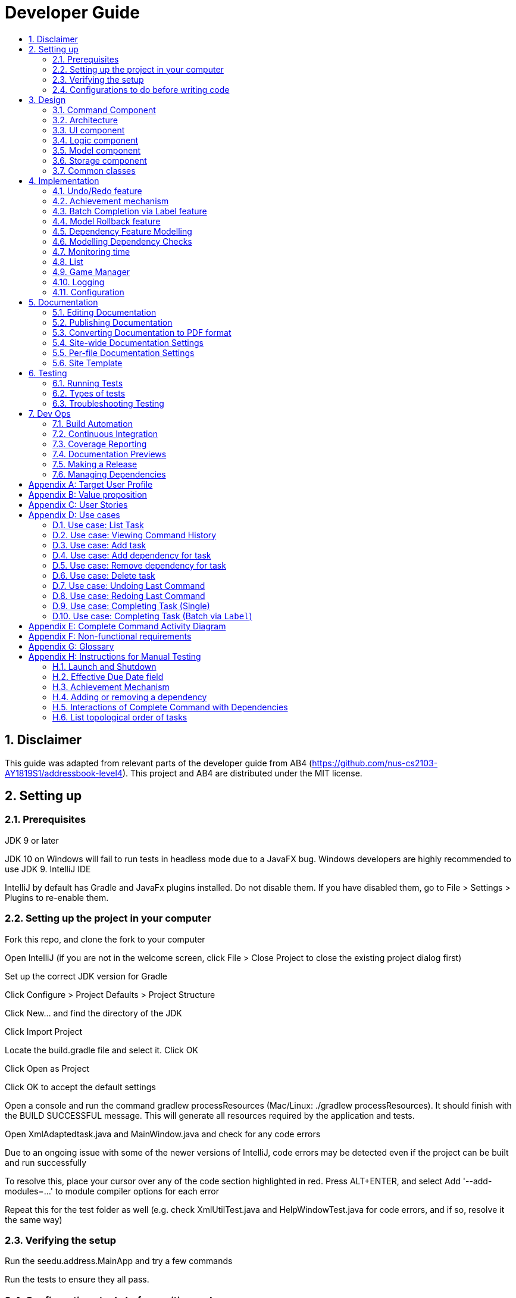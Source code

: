 = Developer Guide
:site-section: DeveloperGuide
:toc:
:toc-title:
:sectnums:
:imagesDir: images
:repoURL: https://github.com/CS2103-AY1819S1-F11-3/main
:stylesDir: stylesheets
:xrefstyle: full
ifdef::env-github[]
:tip-caption: :bulb:
:note-caption: :information_source:
:warning-caption: :warning:
:experimental:
endif::[]
:repoURL: https://github.com/se-edu/addressbook-level4/tree/master

== Disclaimer
This guide was adapted from relevant parts of the developer guide from AB4 (https://github.com/nus-cs2103-AY1819S1/addressbook-level4). This project and AB4 are distributed under the MIT license.

== Setting up

=== Prerequisites
JDK 9 or later

JDK 10 on Windows will fail to run tests in headless mode due to a JavaFX bug. Windows developers are highly recommended to use JDK 9.
IntelliJ IDE

[Note]
IntelliJ by default has Gradle and JavaFx plugins installed.
Do not disable them. If you have disabled them, go to File > Settings > Plugins to re-enable them.

=== Setting up the project in your computer
Fork this repo, and clone the fork to your computer

Open IntelliJ (if you are not in the welcome screen, click File > Close Project to close the existing project dialog first)

Set up the correct JDK version for Gradle

Click Configure > Project Defaults > Project Structure

Click New… and find the directory of the JDK

Click Import Project

Locate the build.gradle file and select it. Click OK

Click Open as Project

Click OK to accept the default settings

Open a console and run the command gradlew processResources (Mac/Linux: ./gradlew processResources). It should finish with the BUILD SUCCESSFUL message.
This will generate all resources required by the application and tests.

Open XmlAdaptedtask.java and MainWindow.java and check for any code errors

Due to an ongoing issue with some of the newer versions of IntelliJ, code errors may be detected even if the project can be built and run successfully

To resolve this, place your cursor over any of the code section highlighted in red. Press ALT+ENTER, and select Add '--add-modules=…' to module compiler options for each error

Repeat this for the test folder as well (e.g. check XmlUtilTest.java and HelpWindowTest.java for code errors, and if so, resolve it the same way)

=== Verifying the setup
Run the seedu.address.MainApp and try a few commands

Run the tests to ensure they all pass.

=== Configurations to do before writing code
==== Configuring the coding style
This project follows oss-generic coding standards. IntelliJ’s default style is mostly compliant with ours but it uses a different import order from ours. To rectify,

Go to File > Settings… (Windows/Linux), or IntelliJ IDEA > Preferences… (macOS)

Select Editor > Code Style > Java

Click on the Imports tab to set the order

For Class count to use import with '\*' and Names count to use static import with '*': Set to 999 to prevent IntelliJ from contracting the import statements

For Import Layout: The order is import static all other imports, import java.*, import javax.*, import org.*, import com.*, import all other imports. Add a <blank line> between each import

Optionally, you can follow the UsingCheckstyle.adoc document to configure Intellij to check style-compliance as you write code.

==== Updating documentation to match your fork
After forking the repo, the documentation will still have the SE-EDU branding and refer to the se-edu/addressbook-level4 repo.

If you plan to develop this fork as a separate product (i.e. instead of contributing to se-edu/addressbook-level4), you should do the following:

Configure the site-wide documentation settings in build.gradle, such as the site-name, to suit your own project.

Replace the URL in the attribute repoURL in DeveloperGuide.adoc and UserGuide.adoc with the URL of your fork.

==== Setting up CI
Set up Travis to perform Continuous Integration (CI) for your fork. See UsingTravis.adoc to learn how to set it up.

After setting up Travis, you can optionally set up coverage reporting for your team fork (see UsingCoveralls.adoc).

Coverage reporting could be useful for a team repository that hosts the final version but it is not that useful for your personal fork.
Optionally, you can set up AppVeyor as a second CI (see UsingAppVeyor.adoc).

Having both Travis and AppVeyor ensures your App works on both Unix-based platforms and Windows-based platforms (Travis is Unix-based and AppVeyor is Windows-based)

==== Getting started with coding
When you are ready to start coding,

Get some sense of the overall design by reading Section 2.1, “Architecture”.

Take a look at Appendix A, Suggested Programming Tasks to Get Started.

== Design
// tag::command[]
==== Command Component
Command is refactored to be implemented using a template method pattern.
 The rationale is that there are shared codes and invariants among all the executions of the command classes such as the
 method to update the status of tasks to overdue if their due date is past current time.


The common patterns in execution are implemented in the `execute` function of the command class which is declared final.
Concrete implementations of each execute function is implemented in the `executePrimitive` function of each subclass of command.
The implementation for executePrimitive fill the "variant" portion of the model template. Note that execute primitive is implemented as a
abstract method in command.


image::CommandComponentClassDiagram.png[width="600"]

_Simplified class diagram for the command component_

// end::command[]


[[Design-Architecture]]
=== Architecture

.Architecture Diagram
image::Architecture.png[width="600"]

The *_Architecture Diagram_* given above explains the high-level design of the App. Given below is a quick overview of each component.

[TIP]
The `.pptx` files used to create diagrams in this document can be found in the link:{repoURL}/docs/diagrams/[diagrams] folder. To update a diagram, modify the diagram in the pptx file, select the objects of the diagram, and choose `Save as picture`.

`Main` has only one class called link:{repoURL}/src/main/java/seedu/address/MainApp.java[`MainApp`]. It is responsible for,

* At app launch: Initializes the components in the correct sequence, and connects them up with each other.
* At shut down: Shuts down the components and invokes cleanup method where necessary.

<<Design-Commons,*`Commons`*>> represents a collection of classes used by multiple other components. Two of those classes play important roles at the architecture level.

* `EventsCenter` : This class (written using https://github.com/google/guava/wiki/EventBusExplained[Google's Event Bus library]) is used by components to communicate with other components using events (i.e. a form of _Event Driven_ design)
* `LogsCenter` : Used by many classes to write log messages to the App's log file.

The rest of the App consists of four components.

* <<Design-Ui,*`UI`*>>: The UI of the App.
* <<Design-Logic,*`Logic`*>>: The command executor.
* <<Design-Model,*`Model`*>>: Holds the data of the App in-memory.
* <<Design-Storage,*`Storage`*>>: Reads data from, and writes data to, the hard disk.

Each of the four components

* Defines its _API_ in an `interface` with the same name as the Component.
* Exposes its functionality using a `{Component Name}Manager` class.

For example, the `Logic` component (see the class diagram given below) defines it's API in the `Logic.java` interface and exposes its functionality using the `LogicManager.java` class.

.Class Diagram of the Logic Component
image::LogicClassDiagram.png[width="800"]

[discrete]
==== Events-Driven nature of the design

The _Sequence Diagram_ below shows how the components interact for the scenario where the user issues the command `delete 1`.

.Component interactions for `delete 1` command (part 1)
image::SDforDeletePerson.png[width="800"]

[NOTE]
Note how the `Model` simply raises a `AddressBookChangedEvent` when the Address Book data are changed, instead of asking the `Storage` to save the updates to the hard disk.

The diagram below shows how the `EventsCenter` reacts to that event, which eventually results in the updates being saved to the hard disk and the status bar of the UI being updated to reflect the 'Last Updated' time.

.Component interactions for `delete 1` command (part 2)
image::SDforDeletePersonEventHandling.png[width="800"]

[NOTE]
Note how the event is propagated through the `EventsCenter` to the `Storage` and `UI` without `Model` having to be coupled to either of them. This is an example of how this Event Driven approach helps us reduce direct coupling between components.

The sections below give more details of each component.

[[Design-Ui]]
=== UI component

.Structure of the UI Component
image::UiClassDiagram.png[width="800"]

*API* : link:{repoURL}/src/main/java/seedu/address/ui/Ui.java[`Ui.java`]

The UI consists of a `MainWindow` that is made up of parts e.g.`CommandBox`, `ResultDisplay`, `PersonListPanel`, `StatusBarFooter`, `BrowserPanel` etc. All these, including the `MainWindow`, inherit from the abstract `UiPart` class.

The `UI` component uses JavaFx UI framework. The layout of these UI parts are defined in matching `.fxml` files that are in the `src/main/resources/view` folder. For example, the layout of the link:{repoURL}/src/main/java/seedu/address/ui/MainWindow.java[`MainWindow`] is specified in link:{repoURL}/src/main/resources/view/MainWindow.fxml[`MainWindow.fxml`]

The `UI` component,

* Executes user commands using the `Logic` component.
* Binds itself to some data in the `Model` so that the UI can auto-update when data in the `Model` change.
* Responds to events raised from various parts of the App and updates the UI accordingly.

[[Design-Logic]]
=== Logic component

[[fig-LogicClassDiagram]]
.Structure of the Logic Component
image::LogicClassDiagram.png[width="800"]

*API* :
link:{repoURL}/src/main/java/seedu/address/logic/Logic.java[`Logic.java`]

.  `Logic` uses the `AddressBookParser` class to parse the user command.
.  This results in a `Command` object which is executed by the `LogicManager`.
.  The command execution can affect the `Model` (e.g. adding a person) and/or raise events.
.  The result of the command execution is encapsulated as a `CommandResult` object which is passed back to the `Ui`.

Given below is the Sequence Diagram for interactions within the `Logic` component for the `execute("delete 1")` API call.

.Interactions Inside the Logic Component for the `delete 1` Command
image::DeletePersonSdForLogic.png[width="800"]

[[Design-Model]]
=== Model component

.Structure of the Model Component
image::ModelClassDiagram.png[width="800"]

*API* : link:{repoURL}/src/main/java/seedu/address/model/Model.java[`Model.java`]

The `Model`,

* stores a `UserPref` object that represents the user's preferences.
* stores the Address Book data.
* exposes an unmodifiable `ObservableList<Person>` that can be 'observed' e.g. the UI can be bound to this list so that the UI automatically updates when the data in the list change.
* does not depend on any of the other three components.

[NOTE]
As a more OOP model, we can store a `Tag` list in `Address Book`, which `Person` can reference. This would allow `Address Book` to only require one `Tag` object per unique `Tag`, instead of each `Person` needing their own `Tag` object. An example of how such a model may look like is given below. +
 +
image:ModelClassBetterOopDiagram.png[width="800"]

[[Design-Storage]]
=== Storage component

.Structure of the Storage Component
image::StorageClassDiagram.png[width="800"]

*API* : link:{repoURL}/src/main/java/seedu/address/storage/Storage.java[`Storage.java`]

The `Storage` component,

* can save `UserPref` objects in json format and read it back.
* can save the Address Book data in xml format and read it back.

[[Design-Commons]]
=== Common classes

Classes used by multiple components are in the `seedu.addressbook.commons` package.


== Implementation
This section describes some noteworthy details on how certain features are implemented.

=== Undo/Redo feature
==== Current Implementation

The undo/redo mechanism is facilitated by `VersionedAddressBook`.
It extends `AddressBook` with an undo/redo history, stored internally as an `addressBookStateList` and `currentStatePointer`.
Additionally, it implements the following operations:

* `VersionedAddressBook#commit()` -- Saves the current address book state in its history.
* `VersionedAddressBook#undo()` -- Restores the previous address book state from its history.
* `VersionedAddressBook#redo()` -- Restores a previously undone address book state from its history.

These operations are exposed in the `Model` interface as `Model#commitAddressBook()`, `Model#undoAddressBook()` and `Model#redoAddressBook()` respectively.

Given below is an example usage scenario and how the undo/redo mechanism behaves at each step.

Step 1. The user launches the application for the first time. The `VersionedAddressBook` will be initialized with the initial address book state, and the `currentStatePointer` pointing to that single address book state.

image::UndoRedoStartingStateListDiagram.png[width="800"]

Step 2. The user executes `delete 5` command to delete the 5th person in the address book. The `delete` command calls `Model#commitAddressBook()`, causing the modified state of the address book after the `delete 5` command executes to be saved in the `addressBookStateList`, and the `currentStatePointer` is shifted to the newly inserted address book state.

image::UndoRedoNewCommand1StateListDiagram.png[width="800"]

Step 3. The user executes `add n/David ...` to add a new person. The `add` command also calls `Model#commitAddressBook()`, causing another modified address book state to be saved into the `addressBookStateList`.

image::UndoRedoNewCommand2StateListDiagram.png[width="800"]

[NOTE]
If a command fails its execution, it will not call `Model#commitAddressBook()`, so the address book state will not be saved into the `addressBookStateList`.

Step 4. The user now decides that adding the person was a mistake, and decides to undo that action by executing the `undo` command. The `undo` command will call `Model#undoAddressBook()`, which will shift the `currentStatePointer` once to the left, pointing it to the previous address book state, and restores the address book to that state.

image::UndoRedoExecuteUndoStateListDiagram.png[width="800"]

[NOTE]
If the `currentStatePointer` is at index 0, pointing to the initial address book state, then there are no previous address book states to restore. The `undo` command uses `Model#canUndoAddressBook()` to check if this is the case. If so, it will return an error to the user rather than attempting to perform the undo.

The following sequence diagram shows how the undo operation works:

image::UndoRedoSequenceDiagram.png[width="800"]

The `redo` command does the opposite -- it calls `Model#redoAddressBook()`, which shifts the `currentStatePointer` once to the right, pointing to the previously undone state, and restores the address book to that state.

[NOTE]
If the `currentStatePointer` is at index `addressBookStateList.size() - 1`, pointing to the latest address book state, then there are no undone address book states to restore. The `redo` command uses `Model#canRedoAddressBook()` to check if this is the case. If so, it will return an error to the user rather than attempting to perform the redo.

Step 5. The user then decides to execute the command `list`. Commands that do not modify the address book, such as `list`, will usually not call `Model#commitAddressBook()`, `Model#undoAddressBook()` or `Model#redoAddressBook()`. Thus, the `addressBookStateList` remains unchanged.

image::UndoRedoNewCommand3StateListDiagram.png[width="800"]

Step 6. The user executes `clear`, which calls `Model#commitAddressBook()`. Since the `currentStatePointer` is not pointing at the end of the `addressBookStateList`, all address book states after the `currentStatePointer` will be purged. We designed it this way because it no longer makes sense to redo the `add n/David ...` command. This is the behavior that most modern desktop applications follow.

image::UndoRedoNewCommand4StateListDiagram.png[width="800"]

The following activity diagram summarizes what happens when a user executes a new command:

image::UndoRedoActivityDiagram.png[width="650"]

==== Design Considerations

===== Aspect: How undo & redo executes

* **Alternative 1 (current choice):** Saves the entire address book.
** Pros: Easy to implement.
** Cons: May have performance issues in terms of memory usage.
* **Alternative 2:** Individual command knows how to undo/redo by itself.
** Pros: Will use less memory (e.g. for `delete`, just save the person being deleted).
** Cons: We must ensure that the implementation of each individual command are correct.

===== Aspect: Data structure to support the undo/redo commands

* **Alternative 1 (current choice):** Use a list to store the history of address book states.
** Pros: Easy for new Computer Science student undergraduates to understand, who are likely to be the new incoming developers of our project.
** Cons: Logic is duplicated twice. For example, when a new command is executed, we must remember to update both `HistoryManager` and `VersionedAddressBook`.
* **Alternative 2:** Use `HistoryManager` for undo/redo
** Pros: We do not need to maintain a separate list, and just reuse what is already in the codebase.
** Cons: Requires dealing with commands that have already been undone: We must remember to skip these commands. Violates Single Responsibility Principle and Separation of Concerns as `HistoryManager` now needs to do two different things.
// end::undoredo[]
// tag::achievements[]

=== Achievement mechanism

==== Structural Overview
The achievement mechanism is facilitated by `AchievementRecord`. TaskManager is added with an `AchievementRecord` on top
of the original `UniqueTaskList`. +
 +
`AchievementRecord` stores the achievement information of the user internally. These information include
the current `Xp`, current `Level`, total number of tasks completed across all time, as well as the xp earned and number of tasks
completed by the user today and this week. To facilitate the tracking of the time-based achievements(namely xp earned and number of
tasks completed by today and this week), `AchievementRecord` also stores the date and time when the time-based achievement fields should
be reset. +
 +
`AchievementRecord` also contains a field `displayOption` that specifies which set of achievement information should be
displayed on UI. The field is updated through the `achievements all-time`, `achievements today` or
`achievement this week` commands. +
 +
The storage of the `AchievementRecord` is facilitated by `XmlAdaptedAchievementRecord` which is saved together with
the list of `XmlAdaptedTask` in the `SerializableTaskManager`. +
 +
Integration of AchievementRecord in Model component:

image::AchievementModel.png[width="1200"]


==== Basic Mechanism
An `updateTaskStatus` method is implemented in `ModelManager` and exposed in the `Model` interface, this method is
called in the execution of complete command. Upon completion of a task, the status of task is updated to COMPLETED,
along with that, the `AchievementRecord` is also updated with the new xp. Current xp, number of tasks completed
increases, current level is recalculated and updated to match current xp. As the time based achievement fields should
be reset every day or week, checks are performed and the fields are reset if necessary. Xp earned and number of tasks
completed today and this week is then increased as well. +
 +
An `updateAchievementDisplayOption` method is implemented in `ModelManager` and exposed in the `Model` interface, which
is called in the execution of the achievements command. Before the `displayOption` field of the `AchievementRecord` is
updated, checks are perform to reset the time based achievement fields if necessary as well to ensure that they are up
to date. The `displayOption` is then updated, an `AchievementsUpdatedEvent` is posted to notify UI, who then display
the set of achievement information as specified by user's command. +

Sequence diagram of the achievement mechanism:

image::AchievementSequence1.png[width="1200"]

image::AchievementSequence2.png[width="1200"]

Activity diagram of the update of time-based achievement fields:

image::AchievementActivity.png[width="500"]


==== Event-driven Interaction with other components

The achievement mechanism follows the event-driven interaction of model component with Storage and UI components.
When a task is marked as complete, both the `UniqueTaskList` and the `AchievementRecord` of the task manager is updated
to reflect the new status of the task and the new achievement information. A `TaskManagerChangedEvent` is then posted
to `EventsCenter` and handled by both Storage and UI components to save the changes and update the status bar. +
 +
On top of the `TaskManagerChangedEvent`, an `AchievementsUpdatedEvent` is posted by the Model component every time
the `AchievementRecord` is update(on task completion or change of display option). This event is handled by the
`AchievementPanel` UI component which then update the achievement information displayed.

==== Design Considerations

Aspect: Associations Among `TaskManager`,`UniqueTaskList` and `AchievementRecord` +

* Alternative 1 (current choice): Integrate `AchievementRecord` into `TaskManager` as an additional field besides the
existing `UniqueTaskList`.
    ** Pros: Easy to implement, greater efficiency. As achievement information (eg. xp, level) changes always come together with task status changes,
    we can update both the `UniqueTaskList` and `AchievementRecord` then save the `TaskManager` only once. Undo/redo
    commands that revert the status tasks would revert the achievement information as well, matching between task status and
    corresponding achievements is guaranteed.
    ** Cons: `TaskManager` now has another reason of change, breaks Single Responsibility Principle.

* Alternative 2: Implement `AchievementRecord` as another component outside of `TaskManager` and let them communicate
through events.
    ** Pros: Follows Single Responsibility Principle. `TaskManager` handles only task operations, achievement
     information is handled by `AchievementRecord` independently.
     ** Cons: Logic is duplicated twice. For example, we would need to implement a `VersionedAchievementRecord` besides
     the current `VersionedTaskManager` to support undo/redo. A lot of overhead will result from the communication
     between `TaskManager` and `AchievementRecord` as well.

Aspect: Managing display option of `AchievementRecord`. +

* Alternative 1 (current choice): Use and additional field `displayOption` in `AchievementRecord` to keep track of
display option. The field is updated when user uses the `achievements all-time`, `achievements today` or `achievement
this week` commands to specify their choices.
    ** Pros: As the display option is saved inside the `AchievementRecord` of `TaskManager`, undo/redo of the
    achievements command is easily supported. `AchievementPanel` UI component can simple decide which set of
    achievements to display based on the current value of the `displayOption` field.
    ** Cons: `AchievementRecord` needs to save the display option besides the achievement information, this breaks the
    Single Responsibility Principle.

* Alternative 2: Use `AchievementPanel` UI component to save and manage the update of display option.
    ** Pros: Follows Single Responsibility Principle. `AchievementRecord` handles only achievement information. Greater
    cohesion as the display of achievements is handled by the `AchievementPanel` UI component alone. `AchievementPanel` UI component
    does not need to rely on `AchievementRecord` model to decide which set of achievement information to display.
     ** Cons: `AchievementPanel` needs to save the states of the `displayOption` to support undo/redo. Undo/redo of
     the achievements command needs to be implemented and handled separately from all other commands, breaks
     abstraction.
// end::achievements[]

// tag::complete[]
=== Batch Completion via Label feature

The `CompleteLabelCommand` class inherits from the `CompleteCommand` class. It takes in a
`Task<Predicate>` while another subclass of `CompleteCommand`, `CompleteIndexCommand`
takes in an `Index` to support polymorphic behavior for both a single operation and batch operation.

_If you require involved context for the execution of the whole `CompleteCommand` please refer
to: Appendix E: Complete Command Activity Diagram_

[NOTE]
This section and its subsections are written with reference to commit:
9ddb0ffddf5d769d357e28fbd5337011614e7b14

==== Current Implementation

The batch completion mechanism is facilitated by `CompleteLabelCommand`. It extends
`CompleteCommand` and encapsulates the internal logic of finding completable tasks via a supplied
 `Task<Predicate>`. Additionally it is able to complete and rollback multiple tasks atomically.

These are the methods in the CompleteCommand class supporting the batch completion:

* `#completeAllTasksReturnStringOfTasks(Model)`
* `#completeTasksInSetUpdateModel(Model, Set<Task>)`
* `#completeOneTaskReturnStringOfTasks(Task, Model)`

_Premise: The application has several tasks tagged with the label: many._

Step 1. The user executes `complete l/many` command to complete all the tasks labelled `many`.

Step 1.1. The argument `String` is passed to  the `CompleteCommandParser`, which checks to see
if the user's input contains a label, then calls `CompleteCommandParser#parseLabel(...)`. As a
result a new `CompleteLabelCommand` instance is created. It contains a
`LabelMatchesAnyKeywordsPredicate` which will only test true against a `Task` containing a
`Label::many`.

Step 1.2. A chain of event triggers, ultimately calling `CompleteCommand#execute(...)` for the
created instance. Subsequently `CompleteCommand#completeAllTasksReturnStringOfTasks(...)` is
called which encapsulates the logic for updating all valid completable tasks matching the predicate.

image::CompleteViaLabelOnSuccess.png[width="700"]

Step 1.2.1 If all tasks are updated successfully, `Model#commit()` will be called.

Step 2. The user sees all tasks previously displayed on the screen which matches the label change
it's status to `COMPLETED`

**Extensions**

Step 1.2.1.a If all tasks are not updated successfull, `Model#rollbal()` will be called. All
uncommitted changes will be reset to the current state pointed to in `taskManagerStateList`.

image::CompleteViaLabelOnFail.png[width="700"]

Step 1.2.1.a1 Then user will see a relevant error message pertaining to what went wrong.


===== Auxiliary Changes

Additionally, in order to facilitate the finding of task and completing tasks atomically, the
following auxiliary classes have been created / extended as a result:

* `LabelMatchesAnyKeywordsPredicate` -- Extension of the functional interface `Predicate<E>`
** This class is required to encapsulate the logic of determining if a task has a `Label` matching
any of the desired `Label`(s) specified (case-insensitive).

*Updated*

* `Model` -- Extends with a rollback() method
* `ModelManager` -- Extends with a rollback() method
* `VersionedTaskManager` -- Implements a rollback() method
* `CompleteCommandParser` -- Extended to parse two different formats, `Index` and `Label` based
commands


==== Design Considerations

===== Aspect: Implementation of atomicity

* **Alternative 1 (current choice):** Calling `Model#rollback()` when an exception is caught,
otherwise `Model#commit()`
** Pros: This implementation defensively codes for scenarios where CommandExceptions are thrown, thus
ensuring that there are no partially-done batch operation resulting in a possibly invalid state.
** Cons: Requires extending the Model class and depending on its funcationalities; resulting in
tighter coupling.
* **Alternative 2:** Doing a check on all tasks to see if they can be completed successfully. If
yes, then proceed to update the model and commit else throw an exception.
** Pros: Looser coupling as checks are implemented within CompleteCommand.
** Cons: Unable to handle unforeseen failure to complete, resulting in a partially committed
batch operation.

===== Aspect: Handling different CompleteCommand behaviour

* **Alternative 1:** Overloading the constructors and implementing the logic for
both behaviours within.
** Pros: This is one easy way of grouping possibly tightly coupled code together into a single
class; thus reducing coupling.
** Cons: Goes against the Separations of Concerns principle.
* **Alternative 2 (current choice)** Implementing `CompleteCommand` as an abstract class. Each class would then inherit
and implement the abstract methods, providing different polymorphic behaviours for `CompleteCommand`. Currently, the
two different behaviours implemented are: completion via index and completion via label.
** Pros: Clear separation of concern, respecting the Single Responsibility Principle.
Additionally, there is less duplicated code as similar code can be implemented in the
`CompleteCommand` class.
** Cons: Harder to initially design properly, also sub-classes of CompleteCommand are now coupled
 to CompleteCommand.

[NOTE]
Alternative 2 was considered for `CompleteCommandParser`. However in this case, it is hard to determine whether
the argument is meant for `CompleteLabelCommand` or `CompleteIndexCommand` until actually parsing, As such, it could be
viewed that the job of figuring out what to parse the argument as is subsumed under the concerned of parsing. Thus
`CompleteCommandParser` is viewed to still respect the Single Responsibility Principle, and it's separation may result in
a high amount of coupling.

===== Aspect: Representation of predicate to be stored by CompleteCommand

* **Alternative 1 (current choice):** As an explicit implemented class
`LabelMatchesAnyKeywordsPredicate`.
** Pros: Notion of equality can be overloaded. This allows for proper checking of equality in every class composing the
`LabelMatchesAnyKeywordsPredicate`. In sum, it allows for the checking of structural equality rather than just referential
equality.
** Cons: Creation of an extra class requires more understanding by developers to pick up the
quirks as opposed to commonly recognised _Alternative 2_
* **Alternative 2:** Declaration of predicate as an anonymous function
** Pros: Easily understood by developers who are familiar with Functional Interfaces being Single
 Abstract Methods.
** Cons: Inability to properly check for equality.

=== Model Rollback feature
==== Current Implementation

Allows for any uncommitted changes to be discarded.

* `Model` -- Extends with a `rollback()` method
* `ModelManager` -- Extends with a `rollback()` method
* `VersionedTaskManager` -- Implements a `rollback()` method

When `VersionedTaskManager#Rollback()` is called, the current data is reset to the state of the
latest commit. Internally, `VersionedTaskManager#resetData(...)` is called to reset the data to
the commit pointed by the `currentStatePointer` in the `taskManagerStateList`.

image::RollbackModelSequenceDiagram.png[width="1200"]

_Calls to the Commons/Event component has been omitted for brevity._
// end::complete[]
// tag::dependency[]

=== Dependency Feature Modelling
==== Current Implementation
The dependencies of a task is modelled by an embedded `Dependencies` object in the task. This object represents dependencies with
a hashset that contains the hashcodes of the tasks that the task is dependent upon.

The dependencies between tasks are added or removed using the dependency command. If a given task A is dependent on a given task B,
task A is the dependant task while task B is the dependee task.

When deleting a task, all dependencies to the deleted task will be removed.
When editing a task, all dependencies to the edited task will be updated with the hashcode of the new edited task.

image::DependencyActivityDiagram.png[width="600"]

_Activity diagram for the dependency command (dependencies are toggled using the command)_

==== Design Considerations
===== Aspect: Modelling a dependency

* ** Alternative 1(current choice):** Dependencies specified by unique hashcodes of tasks
** Pros: +
When a task dependency is updated, the updating of tasks do not propagate . (Refer to alternative 2) +
These hashcodes are generated without a task's dependencies. Hence, when updating a given task A, tasks dependent
to task A do not need to be recreated as the hashcode of the new task A is the same hashcode as the old task A.
** Cons: +
Some functions such as UI display require details of the dependee tasks. Additional computation required to
find reference of the dependee task from its hashcode.

* ** Alternative 2: **Dependencies specified by (references to) the Task objects themselves
** Pros:
*** Easy reference the task object.
** Cons: Introduces unnecessary complications.+
1)Tasks are immutable. Whenever a task dependency is added or removed a new task is created. All tasks dependent
to the updated task have to have their dependencies updated. Consequently, all tasks that are dependent to the the tasks dependent
to the original task have to have their dependencies updated as well. +
2)[Assumption: *In storage*, task dependencies are specified by hashcodes of task] When retrieving data from storage, the parser needs to first load the dependencies
as a set of hashcodes before transforming the hashcodes to task reference only when all tasks are instantiated from storage.


=== Modelling Dependency Checks
==== Current Implementation
The `DependencyGraph` is the graph representing the dependencies between the task objects. A graph model needs to be created
so useful functions can be implemented such as cyclic check, topological sort, or a depth first search of the graph.

image::ShowTopologicalOrderCommandSequenceDiagram.png[width="800"]

_Sequence Diagram of the Show Topological Order Command (DependencyGraph on the right hand side)_

`DependencyGraph` is instantiated whenever it is needed. Transformations such as inverting the graph or pruning COMPLETED
tasks from graph.

==== Design Considerations
===== Aspect: Real-time graph or graph instantiated on function call.
* **Alternative 1(current choice):** Graph is only instantiated when needed.
** Pros: +
1) Graph does not have to be maintained at every relevant command +
2) Graph can be transformed (pruning/inverting) without worrying about modifying the original dependencies object

** Cons: Slight increase in latency, but mitigated by the fact that a typical user won't
have an extremely large amount of tasks.
* ** Alternative 2:** Graph created on start-up and maintained during run-time
*** Pros: Slightly faster speed for dependency related commands
*** Cons: Upkeep of graph is complex to implement especially with the immutable nature of the Tasks

===== Aspect: Task dependencies modelled with a graph
* **Alternative 1(current choice):** Using a graph.
** Pros:
*** With a graph, major problems with task dependency can be identified. The biggest problem is
cyclic dependency, which is when a set of tasks have a dependency to each other and hence they cannot be completed because they
depend on each other.

*** A topological sort can also be performed on the graph to order tasks by the number of dependencies.
** Cons: nil


// end::dependency[]



// tag::time_implementation[]
=== Monitoring time
==== Current Implementation
Time is of key importance when dealing with the `TaskManager`. We implement and represent time using the ubiquitous
`Date` class in Java. The class `DueDate` internally uses the `Date` class, and harnesses built in capabilities such as
date comparison. The precision of time for tasks is to the minute, that is the `AddCommand` can accept a `DueDate`
accurate to the minute.

A check on whether any of the tasks are overdue is done before the execution of every command.
// end::time_implementation[]

// tag::time[]
===== Design Considerations
====== Aspect: Implementing the check on whether a task is overdue
* **Alternative 1 (current choice):** Run a check before the execution of every command
** Pros: From a user experience perspective, the user should not expect there to be a commit to state every time a task is overdue. i.e. An undo command
should never undo an overdue. Simple implementation prevents race conditions (refer to cons of alternative 2).
** Cons: If a user does not input a command, the task state will not be updated. (Mitigated by the fact that
the number of commands that a person uses likely occurs at a higher rate than the number of tasks itself).
* **Alternative 2:** Run a cron job that checks at a regular interval if the task is overdue
** Pros: The overdue state of the task is current
** Cons: Potential race condition and might introduce latency to the application.
// end::time[]


// tag::list[]
=== List
==== Current Implementation
The `list` command accepts filters that either filter based on the due date of the tasks (relative to the
 current date) or the dependencies of the task. This is done using predicates that are given to filter the task list.

===== Date
The Current Date is retrieved using Java's `Calendar`, and is adjusted to be the end of the day, week, or month
depending on the `ListCommand` 's option. A predicate is then created to check if a given `Task` is before this date.

===== Dependency
The dependency of a task is checked using its instance of the `Dependency` object. A caveat
is that the tasks represented in the `Dependency` are stored as hashes, requiring the use of a `Model` to
fetch the task associated to that hashcode, in order to check its completion status.

image::ListCommandSequenceDiagram.png[width="1200"]
// end::list[]

// tag::gamemode-impl[]
=== Game Manager

==== Current Implementation

The GameManager class is responsible for the gamification aspects of WatchOver.

image::GameManagerSequenceDiagram.png[width="1200"]

A GameManager object is owned by a TaskManager, available to be called by its other methods. **Any calls from anywhere
requiring XP evaluation must be passed through the current GameManager**.

The GameManager, in turn, owns a GameMode object. GameMode is implemented as an abstract class, and specific
implementations of game modes must extend the abstract GameMode. The GameMode handles the actual appraisal of tasks
for XP, delegated from the GameManager.

The GameMode has access to the information of the Task being completed. Based on any detail of the Task, the GameMode
can decide how much to award. The default FlatMode awards based on `Status` of the task, where `IN_PROGRESS` tasks are
awarded a full amount of XP whereas `OVERDUE` tasks are awarded somewhat less.

GameModes take in parameters determining the characteristics of the mode during construction, if necessary. For
example, in the `FlatMode()` constructor, arguments can be specified for how much XP a completed task should obtain,
as well as how much XP an overdue task should obtain.

One key limitation of this implementation is that the start date of the task cannot be determined, as only the due
date is tracked. As a result the Decreasing mode interpolates the drop over a fixed period, rather than tailoring it
to each task by measuring how long the user took to complete the task relative to how distant the start and due dates
are. This limitation might be overcome if a creation date is implemented as a field in Task.

==== Design Considerations

===== Aspect: Location of Implementation

* **Alternative 1(current choice):** Using a separate GameManager class to calculate awarded XP.
** Pros: It is modular and isolated from the rest of the logic, resulting in higher maintainability.
** Cons: Less flexibility, and will apply flatly across all tasks, with no window for individual variation.

* **Alternative 2:** Embedding XP calculation logic within task completion logic.
** Pros: XP awards is primarily used when completing tasks. Placing code here would have relevant code closer together.
** Cons: It is not modular, resulting in higher coupling and lower maintainability.

* **Alternative 3:** Embedding XP calculation logic inside each individual task.
** Pros: This would allow users to set different modes for each individual task, rather than having a one-size-fits-all
policy apply to all tasks.
** Cons: Difficult for user to edit the modes of all tasks at one shot. Additionally, it has the potential to get messy.

// end::gamemode-impl[]

=== Logging
We are using java.util.logging package for logging. The LogsCenter class is used to manage the logging levels and logging destinations.

The logging level can be controlled using the logLevel setting in the configuration file (See Section 3.4, “Configuration”)

The Logger for a class can be obtained using LogsCenter.getLogger(Class) which will log messages according to the specified logging level

Currently log messages are output through: Console and to a .log file.

Logging Levels

SEVERE : Critical problem detected which may possibly cause the termination of the application

WARNING : Can continue, but with caution

INFO : Information showing the noteworthy actions by the App

FINE : Details that is not usually noteworthy but may be useful in debugging e.g. print the actual list instead of just its size

=== Configuration
Certain properties of the application can be controlled (e.g App name, logging level) through the configuration file (default: config.json).

== Documentation
We use asciidoc for writing documentation.

We chose asciidoc over Markdown because asciidoc, although a bit more complex than Markdown, provides more flexibility in formatting.

=== Editing Documentation
See UsingGradle.adoc to learn how to render .adoc files locally to preview the end result of your edits. Alternatively, you can download the AsciiDoc plugin for IntelliJ, which allows you to preview the changes you have made to your .adoc files in real-time.

=== Publishing Documentation
See UsingTravis.adoc to learn how to deploy GitHub Pages using Travis.

=== Converting Documentation to PDF format
We use Google Chrome for converting documentation to PDF format, as Chrome’s PDF engine preserves hyperlinks used in webpages.

Here are the steps to convert the project documentation files to PDF format.

Follow the instructions in UsingGradle.adoc to convert the AsciiDoc files in the docs/ directory to HTML format.

Go to your generated HTML files in the build/docs folder, right click on them and select Open with → Google Chrome.

Within Chrome, click on the Print option in Chrome’s menu.

Set the destination to Save as PDF, then click Save to save a copy of the file in PDF format. For best results, use the settings indicated in the screenshot below.

chrome save as pdf
Figure 10. Saving documentation as PDF files in Chrome

=== Site-wide Documentation Settings
The build.gradle file specifies some project-specific asciidoc attributes which affects how all documentation files within this project are rendered.

Attributes left unset in the build.gradle file will use their default value, if any.
Table 1. List of site-wide attributes
Attribute name	Description	Default value
site-name

The name of the website. If set, the name will be displayed near the top of the page.

not set

site-githuburl

URL to the site’s repository on GitHub. Setting this will add a "View on GitHub" link in the navigation bar.

not set

site-seedu

Define this attribute if the project is an official SE-EDU project. This will render the SE-EDU navigation bar at the top of the page, and add some SE-EDU-specific navigation items.

not set

=== Per-file Documentation Settings
=== Site Template
The files in docs/stylesheets are the CSS stylesheets of the site. You can modify them to change some properties of the site’s design.

The files in docs/templates controls the rendering of .adoc files into HTML5. These template files are written in a mixture of Ruby and Slim.

Modifying the template files in docs/templates requires some knowledge and experience with Ruby and Asciidoctor’s API. You should only modify them if you need greater control over the site’s layout than what stylesheets can provide. The SE-EDU team does not provide support for modified template files.

== Testing
=== Running Tests
There are three ways to run tests.

The most reliable way to run tests is the 3rd one. The first two methods might fail some GUI tests due to platform/resolution-specific idiosyncrasies.
Method 1: Using IntelliJ JUnit test runner

To run all tests, right-click on the src/test/java folder and choose Run 'All Tests'

To run a subset of tests, you can right-click on a test package, test class, or a test and choose Run 'ABC'

Method 2: Using Gradle

Open a console and run the command gradlew clean allTests (Mac/Linux: ./gradlew clean allTests)

See UsingGradle.adoc for more info on how to run tests using Gradle.
Method 3: Using Gradle (headless)

Thanks to the TestFX library we use, our GUI tests can be run in the headless mode. In the headless mode, GUI tests do not show up on the screen. That means the developer can do other things on the Computer while the tests are running.

To run tests in headless mode, open a console and run the command gradlew clean headless allTests (Mac/Linux: ./gradlew clean headless allTests)

=== Types of tests
We have two types of tests:

==== GUI Tests
These are tests involving the GUI. They include:

System Tests that test the entire App by simulating user actions on the GUI. These are in the systemtests package.

Unit tests that test the individual components. These are in seedu.address.ui package.

==== Non-GUI Tests
These are tests not involving the GUI. They include,

Unit tests targeting the lowest level methods/classes.
e.g. seedu.address.commons.StringUtilTest

Integration tests that are checking the integration of multiple code units (those code units are assumed to be working).
e.g. seedu.address.storage.StorageManagerTest

Hybrids of unit and integration tests. These test are checking multiple code units as well as how the are connected together.
e.g. seedu.address.logic.LogicManagerTest

=== Troubleshooting Testing
Problem: HelpWindowTest fails with a NullPointerException.

Reason: One of its dependencies, HelpWindow.html in src/main/resources/docs is missing.

Solution: Execute Gradle task processResources.

== Dev Ops
=== Build Automation
See UsingGradle.adoc to learn how to use Gradle for build automation.

=== Continuous Integration
We use Travis CI and AppVeyor to perform Continuous Integration on our projects. See UsingTravis.adoc and UsingAppVeyor.adoc for more details.

=== Coverage Reporting
We use Coveralls to track the code coverage of our projects. See UsingCoveralls.adoc for more details.

=== Documentation Previews
When a pull request has changes to asciidoc files, you can use Netlify to see a preview of how the HTML version of those asciidoc files will look like when the pull request is merged. See UsingNetlify.adoc for more details.

=== Making a Release
Here are the steps to create a new release.

Update the version number in MainApp.java.

Generate a JAR file using Gradle.

Tag the repo with the version number. e.g. v0.1

Create a new release using GitHub and upload the JAR file you created.

=== Managing Dependencies
A project often depends on third-party libraries. For example, Address Book depends on the Jackson library for XML parsing. Managing these dependencies can be automated using Gradle. For example, Gradle can download the dependencies automatically, which is better than these alternatives.
a. Include those libraries in the repo (this bloats the repo size)
b. Require developers to download those libraries manually (this creates extra work for developers)

Appendix A: Suggested Programming Tasks to Get Started
Suggested path for new programmers:

First, add small local-impact (i.e. the impact of the change does not go beyond the component) enhancements to one component at a time. Some suggestions are given in Section A.1, “Improving each component”.

Next, add a feature that touches multiple components to learn how to implement an end-to-end feature across all components. Section A.2, “Creating a new command: remark” explains how to go about adding such a feature.

[appendix]
== Target User Profile

Tech savvy students who need to keep their tasks organized and motivate themselves to complete them.

The target age group is from 15 years old to 25 years old.

Attributable to our target demographic are the following qualities:

  * Adept with technology
  * Inclined to vicariously project a virtual avatar's experience unto themselves
  * Inclined against keeping data on physical mediums
  * Perpetually experiencing the continuous bombardment of deadlines from assignments

[appendix]
== Value proposition

By offering a gamified experience, we hope to be able to improve the user experience and keep users motivated in completing their tasks.

[appendix]
== User Stories
Priorities: High (must have) - * * *, Medium (nice to have) - * *, Low (unlikely to have) - *
|===
| Priority   | As a ...  | I want to ... | So that I can ...
| * * * | organised student | apply lables to my task | focus on tasks
| * * * | forgetful student | alerted of important deadlines | not forget about tasks
| * * * | busy person | easily prioritise tasks | get important things out of the way first
| * * * | organised student | have tasks organised by categories that they are under | manage
different aspects of life better
| * * * | proactive individual | view the day's task at a glance | I know what I need to do
| * * * | user | see task organized between todos and dones | better organisation
| * * * | user | see a list of tasks that needs attention at present time| I may pay attention to
them first
| * * | long-sighted quantitative person |  overview of my past tasks of the week | I can track
my progress and evaluate how I am doing.
|* * | user | have rewards for completing tasks | continue doing tasks
|* *| user | see list of tasks that need my attention most at the present time | pay attention to
 them first
| * * | user | see QOTD for basic motivation | motivation
| * * | user that is demoralized easily | get positive encouragement |stay motivated
| * * | user | negative reinforcement  | stay motivated
|* *| user | statistics function | keep track of progress
| * * | user | insights function | keep track of progress
|* *| competitive user | compete with friends | challenge myself and peers
| * | person without arms | have the computer interpret my words | type with my toes
| * | person who hates rules | enter tasks in a specified format and computer should interpret for me | easy addition of tasks
| * | visual person | colour coding in tasks | visually discern between tasks
| * | user | feedback on completion of tasks | better plan ways to handle tasks
| * | lazy student | provide intuitive information about the chaining to tasks | easy to tell end of task
| * | user | customize persona | make tasks seem more personal
| * | unmotivated student | see tasks creatively explosively destroy themselves | derive more enjoyment
|===

[appendix]
== Use cases
Only features that require more than a few steps to implement will be shown.

=== Use case: List Task
==== MSS
. User requests to list tasks, fulfilling a (potentially empty) set of criteria.
. Application shows a list of corresponding tasks.

Use case ends.

==== Extensions
* 1a. No matches found.
** 1a1. Application informs user that no tasks matching the specified criteria have been found.

Use case ends.

=== Use case: Viewing Command History
==== MSS
. User requests to view command history.
. Application displays command history.
 Use case ends.
==== Extensions
* 1a. Command history is empty.
** 1a1. Application informs user that there is no command history.
 Use case ends.

=== Use case: Add task
==== MSS
. User requests to add a task in the list
. Application adds the task

Use case ends.

==== Extensions
* 1a. The task already exists.
** 1a1. Application shows an error message.

Use case resumes at step 1 in MSS.

* 1b. The user enters the add command in a wrong format.
** 1b1. Application shows an error message.

Use case resumes at step 1 in MSS.

=== Use case: Add dependency for task
==== MSS
. User requests to add a dependency between tasks
. Application adds the task dependency

Use case ends.

==== Extensions
* 1a. The additional task dependency creates a cyclic dependency
** 1a1. Application shows an error message, rejects the additional task dependency

Use case resumes at step 1 in MSS.

* 1b. The user enters the add dependency command in a wrong format.
** 1b1. Application shows an error message.

Use case resumes at step 1 in MSS.

=== Use case: Remove dependency for task
==== MSS
. User requests to remove a dependency between tasks
. Application removes the task dependency

Use case ends.

==== Extensions
* 1a. The user enters the remove dependency command in a wrong format.
** 1a1. Application shows an error message.

Use case resumes at step 1 in MSS.

=== Use case: Delete task
==== MSS
. User requests to delete a task with a particular index
. Application deletes the task

Use case ends.

==== Extensions
* 1a. A task with the specified index does not exist.
** 1a1. Application shows an error message.

Use case resumes at step 1 in MSS.

* 1b. The task with the specified index is already deleted.
** 1b1. Application shows an error message.

Use case resumes at step 1 in MSS.

=== Use case: Undoing Last Command
==== MSS
. User requests undoing last command.
. Application resets state to before last state-changing command.

Use case ends.

==== Extensions
* 1a. Command history is empty.
** 1a1. Application informs user that there is no past history to undo.

Use case ends.

=== Use case: Redoing Last Command
==== MSS
. User requests redoing last command.
. Application resets state to before last state-changing command was undone.

Use case ends.

==== Extensions
* 1a. The immediately preceding command (ignoring redone undos) is not an undo command
** 1a1. Application informs user that there is no undo to redo.

Use case ends.

// tag::use-case-complete[]
=== Use case: Completing Task (Single)
==== MSS
. User completes a task by specifying the index of the task to complete.
. Application reports both points earned and tasks completed to the user.

Use case ends.

==== Extensions
* 1a. The selected task is already completed.
** 1a1. Application displays a relevant error message.

Use case ends.

* 1b. The index supplied is invalid.
** 1b1. Application displays a relevant error message.

Use case ends.

* 1c. This task to be completed has unfulfilled dependencie(s) that must be completed first.
** 1b1. Application displays a relevant error message.

Use case ends.

* 2a. User earns enough points to level up
** 2a1. Application displays a trivial congratulatory message, level achieved, points earned and
tasks completed to the user.

Use case ends.

=== Use case: Completing Task (Batch via `Label`)
==== MSS
. User completes a task by specifying one or more `Label`(s) that are tagged to the tasks he
wishes to complete.
. Application identifies a completable batch of tasks that contains the specified `Label`(s) to be
completed and completes them one by one.
. Application reports both points earned and tasks completed to user.

Use case ends.

==== Extensions
* 1a. The label supplied is invalid
** 1a1. Application displays a relevant error message.

Use case ends.

* 2a. There are no completable tasks identified by the label
** 2a1. Application displays a relevant error message.

Use case ends.

* 2b. There is an error internally with the application, it tries to complete a task that has
already been completed.
** 2b1. Application resets the batch of tasks to their pre-completed state and no points are earned.
** 2b2. Application displays a relevant error message.

Use case ends.

* 2c. At least one of tasks identified via label to be completed has unfulfilled dependencie(s)
that must be completed first.
** 2c1. Application displays an error message, resetting the batch of tasks to their
pre-completed state and no points are earned.

Use case ends.

* 3a. User earns enough points to level up
** 3a1. Application displays a trivial congratulatory message, level achieved, points
earned and tasks completed to the user.

Use case ends.
// end::use-case-complete[]

[appendix]
== Complete Command Activity Diagram

image::CompleteCommandActivityDiagram.png[width="800"]


[appendix]
== Non-functional requirements
- There should be no noticable lag when typing on the command line.
- Should work on any mainstream OS as long as it has Java 9 or higher installed.
- Storage of application data will be in a text file.
- Should be able to hold up to 1000 tasks without a noticable decline in performance.
- Should not take more than 3 seconds to complete a command.
- System should be maintainable with proper documentation.
- Proper feedback to user when error occurs.

[appendix]
== Glossary

A glossary serves to ensure that all stakeholders have a common understanding of the noteworthy terms, abbreviation, acronyms etc.

|===
| Word         | Meaning

|   Task
| A piece of work to be completed and is registered by the user

| Application  |  Refers to the CLI application registered by the user
|Mainstream OS    | Windows, Linux, Unix, OS-X
|Points | A unit of measurement to measure current experience
| Level | A larger unit of measurement to measure experience.
|===

[appendix]
== Instructions for Manual Testing

Given below are instructions to test the app manually.

[NOTE]
These instructions only provide a starting point for testers to work on; testers are expected to do more _exploratory_ testing.

=== Launch and Shutdown

. Initial launch

.. Download the jar file and copy into an empty folder
.. Double-click the jar file +
   Expected: Shows the GUI with a set of sample tasks. The window size may not be optimum.

. Saving window preferences

.. Resize the window to an optimum size. Move the window to a different location. Close the window.
.. Re-launch the app by double-clicking the jar file. +
   Expected: The most recent window size and location is retained.

// tag::seanmanualtest[]
=== Effective Due Date field
. Showcasing Effective due date field +
[NOTE]
====
Effective due date is a field in the UI that updates accordingly to command changes.
Effective due date can only be seen by selecting the task on task panel with the mouse or by entering the command
`select x`, where x is the index of the task.
====
.. Prerequisites:

image::EffectiveDueDate1.png[width="400"]
_Diagram of Due Dates and Effective Due Dates after pre-requisites are fulfilled_

... Clear task manager with `clear`
... Add Task A using `add n/A t/1-2-19 p/5 d/blank`
... Add Task B using `add n/B t/1-1-19 p/5 d/blank`
... Add Task C using `add n/C t/1-3-19 p/5 d/blank`

image::EffectiveDueDate2.png[width="400"]
_Diagram of Due Dates and Effective Due Dates for test case 1_

.. Test case 1: `dependency 2 1`, `select 1` or click on Task A +
Expected: Dependency added between task B and task A. Effective due date of A now specifies 1-1-19.
Number of dependencies field on the task card updated.

image::EffectiveDueDate3.png[width="400"]
_Diagram of Due Dates and Effective Due Dates for test case 2_

.. Test case 2: `dependency 2 1` + `dependency 3 2` + `select 3` or click on task C +
   Expected: No change to effective due date.
// end::seanmanualtest[]

=== Achievement Mechanism

. Update of xp and number of tasks completed on task completion

.. Test case: `complete 1` +
Expected: Xp value on the achievement panel increases, tasks completed increases by 1. The actual amount of xp value
awarded is determined by the current game mode and reported by complete command message.

.. Test case: `complete l/tutorial` +
Expected: Xp value on the achievement panel increases. The actual amount of xp value
awarded is determined by the current game mode and reported by complete command message.
Tasks completed increases by the number of tasks completed by the batch complete command (as specified in the
complete command message).

. Update of level on task completion
.. Prerequisites: change the specified fields in data/taskmanager.xml(or other storage path) to:
`<xp>499</xp>` +
`<level>lvl.1</level>` +
`<xpValueByDay>0</xpValueByDay>` +
`<xpValueByWeek>0</xpValueByWeek>` +
.. Test case: `complete 1` +
Expected: Xp value on the achievement panel increases, and level increases with xp(as the minimum xp of level 2 is 500).
The actual amount of xp value awarded is determined by the current game mode and reported by complete command message.
The level will always match the updated xp.

. Update of achievement information on undo/redo of complete command.
.. Test case: `complete 1` `undo` `redo` +
Expected: Achievement information updates as specified in the other test cases, changes back
to original values on `undo`, and changes again to the updated values on `redo`.

. Change of display option on achievement UI

.. Test case: `achievements today` +
Expected: Achievement panel shows "Daily achievements from [today's date]:", current level, xp earned and number of
tasks completed from the beginning of the day. +

.. Test case: `achievements this week` +
Expected: Achievement panel shows "Weekly achievements from [date]:", current level, xp earned and number of tasks
completed from the specified date, which is no earlier than today and not more than 6 days after today. +

.. Test case: `achievements all-time` +
Expected: Achievement panel shows "All-time achievements:", current level, xp earned and number of tasks
completed across all time. +

.. Test case: `achievements all-time` `achievements today` `undo` `redo` +
Expected: Achievement panel shows all-time achievement information followed by today's achievement information.
On `undo`, it shows all-time achievement information again and on `redo`, it shows back today's achievement information.

. Reset of time-based achievement fields
.. Prerequisites:
... change the specified fields in data/taskmanager.xml(or other storage path) to: +
`<xp>400</xp>` +
`<numTaskCompleted>14</numTaskCompleted>` +
`<nextDayBreakPoint>dd-mm-yy 0000</nextDayBreakPoint>`(where dd-mm-yy is tomorrow's date) +
`<xpValueByDay>200</xpValueByDay>` +
`<numTaskCompletedByDay>5</numTaskCompletedByDay>` +
`<nextWeekBreakPoint>dd-mm-yy 0000</nextWeekBreakPoint>`(where dd-mm-yy is today's date + 7 days) +
`<xpValueByWeek>300</xpValueByWeek>` +
`<numTaskCompletedByWeek>12</numTaskCompletedByWeek>` +
.. Test case:
... `achievements today`
... set the system time of the testing computer to be tomorrow(one day after today)
... `achievements today` +
Expected: Before system time change, `achievements today` shows "Daily achievements from [today's date]:", today's
xp to be 200, tasks completed to be 5. After system time change, `achievements today` shows "Daily achievements from
[tomorrow's date]:", this day's xp to be 0, tasks completed to be 0. All-time xp value remains 400, tasks completed
remains 14. This week's xp value remains 300, tasks completed remains 12.

.. Test case:
... `achievements this week`
... set the system time of the testing computer to be next week(7 days after today)
... `achievements this week`
... `achievements today` +
Expected: Before system time change, `achievements this week` shows "Weekly achievements from [today's date]:",
this week's xp to be 300, tasks completed to be 12. After system time change, `achievements this week` shows "Weekly
achievements from [next week's date]:", this week's xp to be 0, tasks completed to be 0. Now, `achievements today`
shows "Daily achievements from [next week's date]:", this day's xp to be 0, tasks completed to be 0.

. Detection of invalid/corrupted achievement information from storage +
 +
change the specified fields in data/taskmanager.xml(or other storage path) to:
.. Test case: `<displayOption>5</displayOption>` (invalid display option)
.. Test case: `<xp>59</xp>` `<level>lvl.2</level>` (non-matching xp value and level)
.. Test case: `<xp>559</xp>` `<xpValueByDay>90</xpValueByDay>` `<xpValueByWeek>60</xpValueByWeek>` +
(Inconsistent xp values. All-time xp should never be smaller than this week's xp, which should never be smaller
than today's xp.)
.. Test case: `<numTaskCompleted>10</numTaskCompleted>` `<numTaskCompletedByDay>12</numTaskCompletedByDay>`
`<numTaskCompletedByWeek>12</numTaskCompletedByWeek>` +
(Inconsistent number of tasks completed. All-time number should never be smaller than this week's number, which
should never be smaller than today's number.)
.. Test case: `<nextDayBreakPoint>12-11-18 0000</nextDayBreakPoint>`
`<nextWeekBreakPoint>19-11-18 0000</nextWeekBreakPoint>` +
(Inconsistent date breakpoints. `nextWeekBreakPoint` should never be earlier than `nexDayBreakPoint`, it should never be
more than 6 days later than nexDayBreakPoint.)
.. Test case: `<xp>1000000001</xp>` +
(The maximum integer value maintained by achievement record is 1000000000.)

Expected: Due to the invalid data fields, the data file is considered corrupted and task manager is initialized with an
empty data file. Task manager will be empty.

=== Adding or removing a dependency

. Adding a dependency when all tasks are listed
.. Prerequisites: List all tasks using the `list` command, at least 2 or more tasks in Task Manager
.. Test case: `dependency 1 2` +
Expected: Dependency added between task at index 1 to task at index 2.
Details of added dependency shown on screen. Timestamp in the status bar is updated.
Number of dependencies field on the task card updated.
.. Test case: `dependency 0 0` +
   Expected: No dependency added. Error details shown in the status message. Status bar remains the same.
.. Other incorrect dependency commands to try: `dependency`, `dependency x 1` (where x is larger than the list size), adding a
dependency that will cause a cyclic dependency +
   Expected: Similar to previous.

. Deleting a dependency when all tasks are listed and dependency present
.. Prerequisites: List all persons using the `list` command, dependency between `Task` at index 1
and `Task` at index 2 *already exists*
.. Test case: `dependency 1 2` +
Expected: Dependency removed between `Task` at index 1 to `Task` at index 2.
Details of removed dependency shown on screen. Timestamp in the status bar is updated.
Number of dependencies field on the task card updated.
.. Other incorrect dependency commands to try: `dependency`, `dependency x 1` (where x is larger than the list size), adding a
dependency that will cause a cyclic dependency +
   Expected: Similar to previous.

// tag::completemanualtest[]
=== Interactions of Complete Command with Dependencies
[NOTE]
As the standard output for Complete Command is quite verbose, we shall alias "standard output" to
 mean "Xp change, new level acquired (if any) and Task(s) Completed is/are shown to user."

==== Index based interactions

. Expected interactions without dependencies
.. Prerequisites:

... Clear task manager with `clear`
... Add Task A using `add n/A t/1-2-19 p/5 d/blank`
... Add Task B using `add n/B t/1-1-19 p/5 d/blank`
... Add a dependency from Task A to Task B using `dependency 1 2`

.. Test case 1: `complete 2`,
Expected: Task B is completed, followed by its standard output.

.. Test case 2: `complete 1`,
Expected: An error message is shown to the user as Task A is dependent on Task B, i.e. requires
Task B to be completed first.

.. Test case 3: `complete 2`, followed by `complete 1`
Expected: Task B is completed, followed by it's standard output. Task A is completed, followed by
 its standard output.

==== Label based interactions

. Expected interactions without dependencies
.. Prerequisites:

... Clear task manager with `clear`
... Add Task A using `add n/A t/1-2-19 p/5 d/blank l/one`
... Add Task B using `add n/B t/1-1-19 p/5 d/blank l/two`
... Add a dependency from Task A to Task B using `dependency 1 2`

.. Test case 1: `complete l/two`,
Expected: Task B is completed, followed by its standard output.

.. Test case 2: `complete l/one`,
Expected: An error message is shown to the user as Task A is dependent on Task B, i.e. requires
Task B to be completed first.

.. Test case 3: `complete l/one l/two`,
Expected: Both Task A and Task B are completed in no defined order, followed by
 its standard output.
// end::completemanualtest[]

=== List topological order of tasks
. List topological order of tasks
.. Prerequisites: -
.. Test case: `topoorder` +
Expected: A sequence of possible valid sequence of tasks to tackle given existing task dependency
constraints will be displayed in the window below the command line.
